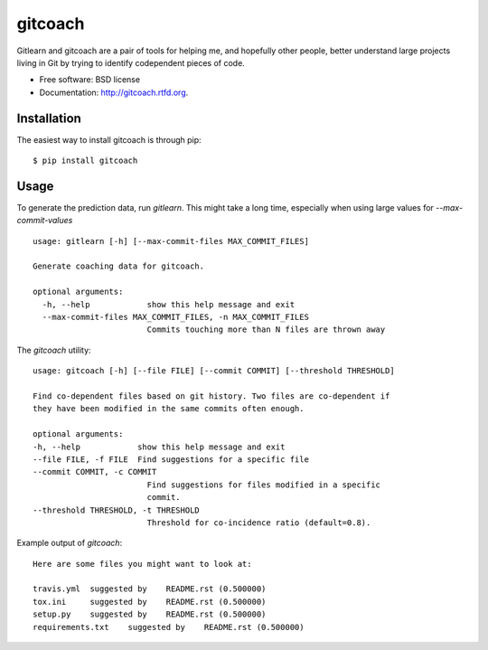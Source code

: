 ===============================
gitcoach
===============================

.. image:: https://badge.fury.io/py/gitcoach.png
    :target: http://badge.fury.io/py/gitcoach
    
.. image:: https://travis-ci.org/tarmstrong/gitcoach.png?branch=master
        :target: https://travis-ci.org/tarmstrong/gitcoach

.. image:: https://pypip.in/d/gitcoach/badge.png
        :target: https://crate.io/packages/gitcoach?version=latest


Gitlearn and gitcoach are a pair of tools for helping me, and hopefully 
other people, better understand large projects living in Git by trying
to identify codependent pieces of code.  

* Free software: BSD license
* Documentation: http://gitcoach.rtfd.org.

Installation
------------

The easiest way to install gitcoach is through pip::

    $ pip install gitcoach

Usage
-----

To generate the prediction data, run `gitlearn`. This might take a long time, especially
when using large values for `--max-commit-values` ::

    usage: gitlearn [-h] [--max-commit-files MAX_COMMIT_FILES]

    Generate coaching data for gitcoach.

    optional arguments:
      -h, --help            show this help message and exit
      --max-commit-files MAX_COMMIT_FILES, -n MAX_COMMIT_FILES
                            Commits touching more than N files are thrown away

The `gitcoach` utility::

    usage: gitcoach [-h] [--file FILE] [--commit COMMIT] [--threshold THRESHOLD]

    Find co-dependent files based on git history. Two files are co-dependent if
    they have been modified in the same commits often enough.

    optional arguments:
    -h, --help            show this help message and exit
    --file FILE, -f FILE  Find suggestions for a specific file
    --commit COMMIT, -c COMMIT
                            Find suggestions for files modified in a specific
                            commit.
    --threshold THRESHOLD, -t THRESHOLD
                            Threshold for co-incidence ratio (default=0.8).


Example output of `gitcoach`::

    Here are some files you might want to look at:

    travis.yml	suggested by	README.rst (0.500000)
    tox.ini	suggested by	README.rst (0.500000)
    setup.py	suggested by	README.rst (0.500000)
    requirements.txt	suggested by	README.rst (0.500000)
